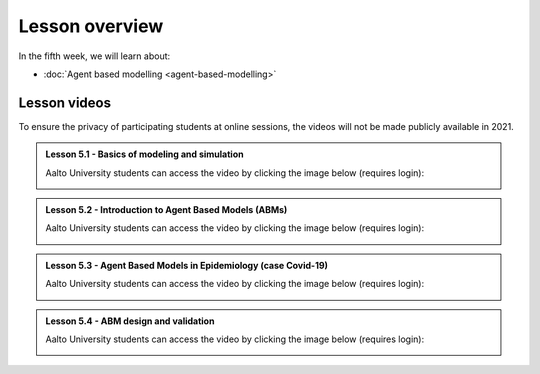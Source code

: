 Lesson overview
===============

In the fifth week, we will learn about:

- :doc:`Agent based modelling <agent-based-modelling>`

Lesson videos
-------------

To ensure the privacy of participating students at online sessions, the videos will not be made publicly available in 2021.

.. admonition:: Lesson 5.1 - Basics of modeling and simulation

    Aalto University students can access the video by clicking the image below (requires login):

    .. figure:: img/SDS4SD_Lesson_5.1.png
        :target: https://aalto.cloud.panopto.eu/Panopto/Pages/Viewer.aspx?id=2cb0f24c-d5ce-4bc9-ab7b-accd00ee8ac6
        :width: 500px
        :align: left

.. admonition:: Lesson 5.2 - Introduction to Agent Based Models (ABMs)

    Aalto University students can access the video by clicking the image below (requires login):

    .. figure:: img/SDS4SD_Lesson_5.2.png
        :target: https://aalto.cloud.panopto.eu/Panopto/Pages/Viewer.aspx?id=0f41a12a-2ca0-4e90-add1-accd00f07077
        :width: 500px
        :align: left

.. admonition:: Lesson 5.3 - Agent Based Models in Epidemiology (case Covid-19)

    Aalto University students can access the video by clicking the image below (requires login):

    .. figure:: img/SDS4SD_Lesson_5.3.png
        :target: https://aalto.cloud.panopto.eu/Panopto/Pages/Viewer.aspx?id=4666f7b1-31fb-4cf5-a458-accd00f3e72a
        :width: 500px
        :align: left

.. admonition:: Lesson 5.4 - ABM design and validation

    Aalto University students can access the video by clicking the image below (requires login):

    .. figure:: img/SDS4SD_Lesson_5.4.png
        :target: https://aalto.cloud.panopto.eu/Panopto/Pages/Viewer.aspx?id=e6f1a5ac-bede-49d0-a5fd-accd00f26225
        :width: 500px
        :align: left